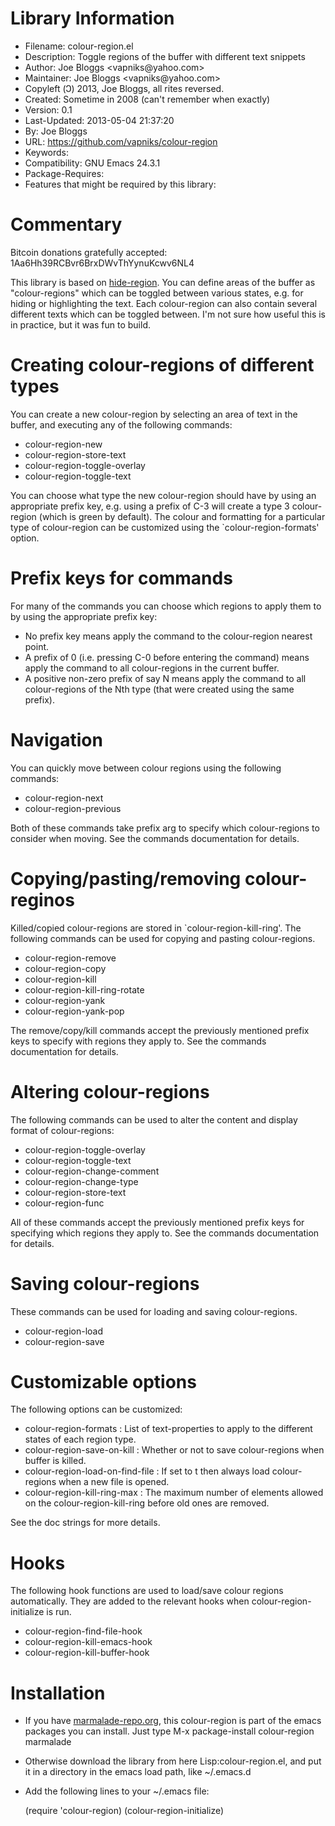 * Library Information
- Filename: colour-region.el
- Description: Toggle regions of the buffer with different text snippets
- Author: Joe Bloggs <vapniks@yahoo.com>
- Maintainer: Joe Bloggs <vapniks@yahoo.com>
- Copyleft (Ↄ) 2013, Joe Bloggs, all rites reversed.
- Created: Sometime in 2008 (can't remember when exactly)
- Version: 0.1
- Last-Updated: 2013-05-04 21:37:20
-           By: Joe Bloggs
- URL: https://github.com/vapniks/colour-region
- Keywords: 
- Compatibility: GNU Emacs 24.3.1
- Package-Requires:  
- Features that might be required by this library:

* Commentary
Bitcoin donations gratefully accepted: 1Aa6Hh39RCBvr6BrxDWvThYynuKcwv6NL4

This library is based on [[http://www.emacswiki.org/emacs/hide-region.el][hide-region]].
You can define areas of the buffer as "colour-regions" which can be toggled between various states,
e.g. for hiding or highlighting the text. Each colour-region can also contain several different texts which can be 
toggled between. 
I'm not sure how useful this is in practice, but it was fun to build.

* Creating colour-regions of different types
You can create a new colour-region by selecting an area of text in the buffer, and executing any of the following 
commands:

- colour-region-new
- colour-region-store-text
- colour-region-toggle-overlay
- colour-region-toggle-text

You can choose what type the new colour-region should have by using an appropriate prefix key,
e.g. using a prefix of C-3 will create a type 3 colour-region (which is green by default).
The colour and formatting for a particular type of colour-region can be customized using the `colour-region-formats' option. 
* Prefix keys for commands
For many of the commands you can choose which regions to apply them to by using the appropriate prefix key:

 - No prefix key means apply the command to the colour-region nearest point.
 - A prefix of 0 (i.e. pressing C-0 before entering the command) means apply the command to all colour-regions
   in the current buffer.
 - A positive non-zero prefix of say N means apply the command to all colour-regions of the Nth type
   (that were created using the same prefix).
* Navigation
You can quickly move between colour regions using the following commands:

- colour-region-next 
- colour-region-previous 

Both of these commands take prefix arg to specify which colour-regions to consider when moving.
See the commands documentation for details.
* Copying/pasting/removing colour-reginos
Killed/copied colour-regions are stored in `colour-region-kill-ring'.
The following commands can be used for copying and pasting colour-regions.

- colour-region-remove
- colour-region-copy
- colour-region-kill
- colour-region-kill-ring-rotate
- colour-region-yank
- colour-region-yank-pop

The remove/copy/kill commands accept the previously mentioned prefix keys to specify with regions they apply to.
See the commands documentation for details.
* Altering colour-regions
The following commands can be used to alter the content and display format of colour-regions:

- colour-region-toggle-overlay
- colour-region-toggle-text
- colour-region-change-comment
- colour-region-change-type
- colour-region-store-text
- colour-region-func

All of these commands accept the previously mentioned prefix keys for specifying which regions they apply to.
See the commands documentation for details.
* Saving colour-regions
These commands can be used for loading and saving colour-regions.

- colour-region-load 
- colour-region-save
 
* Customizable options
The following options can be customized:

 - colour-region-formats : List of text-properties to apply to the different states of each region type.
 - colour-region-save-on-kill : Whether or not to save colour-regions when buffer is killed.
 - colour-region-load-on-find-file : If set to t then always load colour-regions when a new file is opened.
 - colour-region-kill-ring-max : The maximum number of elements allowed on the colour-region-kill-ring before old ones are removed.

See the doc strings for more details.
* Hooks
The following hook functions are used to load/save colour regions automatically. 
They are added to the relevant hooks when colour-region-initialize is run.

 - colour-region-find-file-hook 
 - colour-region-kill-emacs-hook 
 - colour-region-kill-buffer-hook

* Installation

 - If you have [[http://www.marmalade-repo.org/][marmalade-repo.org]], this colour-region is part of the emacs packages you can install.  
   Just type M-x package-install colour-region marmalade 
 - Otherwise download the library from here Lisp:colour-region.el, and put it in a directory in the emacs load path, 
   like ~/.emacs.d
 - Add the following lines to your ~/.emacs file:

     (require 'colour-region)
     (colour-region-initialize)

